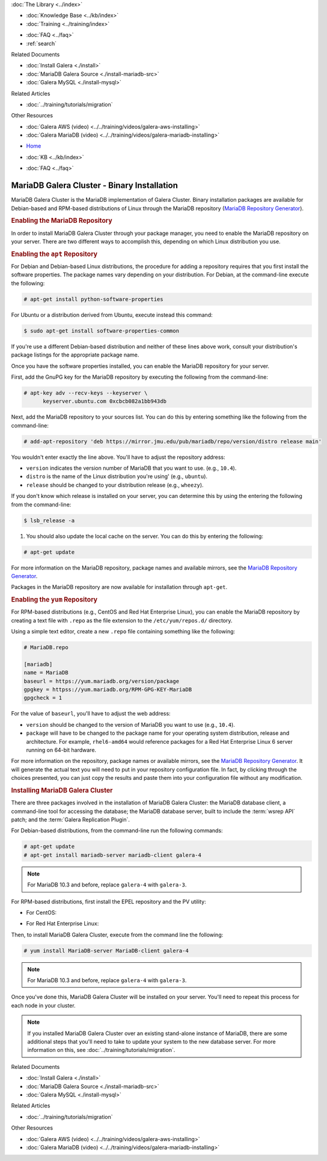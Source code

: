.. meta::
   :title: Install MariaDB Galera Cluster
   :description:
   :language: en-US
   :keywords: galera cluster, installation, install, mariadb, binaries, apt, yum
   :copyright: Codership Oy, 2014 - 2024. All Rights Reserved.


.. container:: left-margin

   .. container:: left-margin-top

      :doc:`The Library <../index>`

   .. container:: left-margin-content

      .. cssclass:: here

         - :doc:`Documentation <./index>`

      - :doc:`Knowledge Base <../kb/index>`
      - :doc:`Training <../training/index>`

      .. cssclass:: sub-links

         - :doc:`Training Courses <../training/courses/index>`
         - :doc:`Tutorial Articles <../training/tutorials/index>`
         - :doc:`Training Videos <../training/videos/index>`

      - :doc:`FAQ <../faq>`
      - :ref:`search`

      Related Documents

      - :doc:`Install Galera <./install>`
      - :doc:`MariaDB Galera Source <./install-mariadb-src>`
      - :doc:`Galera MySQL <./install-mysql>`

      Related Articles

      - :doc:`../training/tutorials/migration`

      Other Resources

      - :doc:`Galera AWS (video)  <../../training/videos/galera-aws-installing>`
      - :doc:`Galera MariaDB (video)  <../../training/videos/galera-mariadb-installing>`

.. container:: top-links

   - `Home <https://galeracluster.com>`_

   .. cssclass:: here

      - :doc:`Docs <./index>`

   - :doc:`KB <../kb/index>`

   .. cssclass:: nav-wider

      - :doc:`Training <../training/index>`

   - :doc:`FAQ <../faq>`


.. cssclass:: library-document
.. _`install-mariadb-binary`:

============================================
MariaDB Galera Cluster - Binary Installation
============================================

MariaDB Galera Cluster is the MariaDB implementation of Galera Cluster.  Binary installation packages are available for Debian-based and RPM-based distributions of Linux through the MariaDB repository (`MariaDB Repository Generator <https://downloads.mariadb.org/mariadb/repositories/>`_).

.. image:: ../images/mariadb-repository-tool.png
   :width: 600px
   :alt: MariaDB Repository Tool
   :class: tutorial-screenshot


.. _`mariadb-repo`:
.. rst-class:: section-heading
.. rubric:: Enabling the MariaDB Repository

In order to install MariaDB Galera Cluster through your package manager, you need to enable the MariaDB repository on your server.  There are two different ways to accomplish this, depending on which Linux distribution you use.

.. _`mariadb-deb`:
.. rst-class:: sub-heading
.. rubric:: Enabling the ``apt`` Repository

For Debian and Debian-based Linux distributions, the procedure for adding a repository requires that you first install the software properties.  The package names vary depending on your distribution.  For Debian, at the command-line execute the following:

.. code-block:: console

   # apt-get install python-software-properties

For Ubuntu or a distribution derived from Ubuntu, execute instead this command:

.. code-block:: console

   $ sudo apt-get install software-properties-common

If you're use a different Debian-based distribution and neither of these lines above work, consult your distribution's package listings for the appropriate package name.

Once you have the software properties installed, you can enable the MariaDB repository for your server.

First, add the GnuPG key for the MariaDB repository by executing the following from the command-line:

.. code-block:: console

   # apt-key adv --recv-keys --keyserver \
         keyserver.ubuntu.com 0xcbcb082a1bb943db

Next, add the MariaDB repository to your sources list. You can do this by entering something like the following from the command-line:

.. code-block:: console

   # add-apt-repository 'deb https://mirror.jmu.edu/pub/mariadb/repo/version/distro release main'

You wouldn't enter exactly the line above. You'll have to adjust the repository address:

- ``version`` indicates the version number of MariaDB that you want to use. (e.g., ``10.4``).

- ``distro`` is the name of the Linux distribution you're using' (e.g., ``ubuntu``).

- ``release`` should be changed to your distribution release (e.g., ``wheezy``).

If you don't know which release is installed on your server, you can determine this by using the entering the following from the command-line:

.. code-block:: console

   $ lsb_release -a

#. You should also update the local cache on the server.  You can do this by entering the following:

.. code-block:: console

   # apt-get update


For more information on the MariaDB repository, package names and available mirrors, see the `MariaDB Repository Generator <https://downloads.mariadb.org/mariadb/repositories/>`_.

Packages in the MariaDB repository are now available for installation through ``apt-get``.


.. _`mariadb-rpm`:
.. rst-class:: sub-heading
.. rubric:: Enabling the ``yum`` Repository

For RPM-based distributions (e.g., CentOS and Red Hat Enterprise Linux), you can enable the MariaDB repository by creating a text file with ``.repo`` as the file extension to the ``/etc/yum/repos.d/`` directory.

Using a simple text editor, create a new ``.repo`` file containing something like the following:

.. code-block:: ini

   # MariaDB.repo

   [mariadb]
   name = MariaDB
   baseurl = https://yum.mariadb.org/version/package
   gpgkey = httpss://yum.mariadb.org/RPM-GPG-KEY-MariaDB
   gpgcheck = 1

For the value of ``baseurl``, you'll have to adjust the web address:

- ``version`` should be changed to the version of MariaDB you want to use (e.g., ``10.4``).

- ``package`` will have to be changed to the package name for your operating system distribution, release and architecture.  For example, ``rhel6-amd64`` would reference packages for a Red Hat Enterprise Linux 6 server running on 64-bit hardware.

For more information on the repository, package names or available mirrors, see the `MariaDB Repository Generator <https://downloads.mariadb.org/mariadb/repositories/>`_. It will generate the actual text you will need to put in your repository configuration file. In fact, by clicking through the choices presented, you can just copy the results and paste them into your configuration file without any modification.


.. _`mariadb-install`:
.. rst-class:: section-heading
.. rubric:: Installing MariaDB Galera Cluster

There are three packages involved in the installation of MariaDB Galera Cluster: the MariaDB database client, a command-line tool for accessing the database; the MariaDB database server, built to include the :term:`wsrep API` patch; and the :term:`Galera Replication Plugin`.

For Debian-based distributions, from the command-line run the following commands:

.. code-block:: console

   # apt-get update
   # apt-get install mariadb-server mariadb-client galera-4

.. note:: For MariaDB 10.3 and before, replace ``galera-4`` with ``galera-3``.

For RPM-based distributions, first install the EPEL repository and the PV utility:

- For CentOS:

.. code-block:: console
   # yum install epel-release
   # yum install pv

- For Red Hat Enterprise Linux:

.. code-block:: console
   # yum install https://dl.fedoraproject.org/pub/epel/epel-release-latest-$(rpm -E '%{rhel}').noarch.rpm
   # yum install pv

Then, to install MariaDB Galera Cluster, execute from the command line the following:

.. code-block:: console

   # yum install MariaDB-server MariaDB-client galera-4

.. note:: For MariaDB 10.3 and before, replace ``galera-4`` with ``galera-3``.

Once you've done this, MariaDB Galera Cluster will be installed on your server.  You'll need to repeat this process for each node in your cluster.

.. note:: If you installed MariaDB Galera Cluster over an existing stand-alone instance of MariaDB, there are some additional steps that you'll need to take to update your system to the new database server.  For more information on this, see :doc:`../training/tutorials/migration`.


.. container:: bottom-links

   Related Documents

   - :doc:`Install Galera <./install>`
   - :doc:`MariaDB Galera Source <./install-mariadb-src>`
   - :doc:`Galera MySQL <./install-mysql>`

   Related Articles

   - :doc:`../training/tutorials/migration`

   Other Resources

   - :doc:`Galera AWS (video)  <../../training/videos/galera-aws-installing>`
   - :doc:`Galera MariaDB (video)  <../../training/videos/galera-mariadb-installing>`
